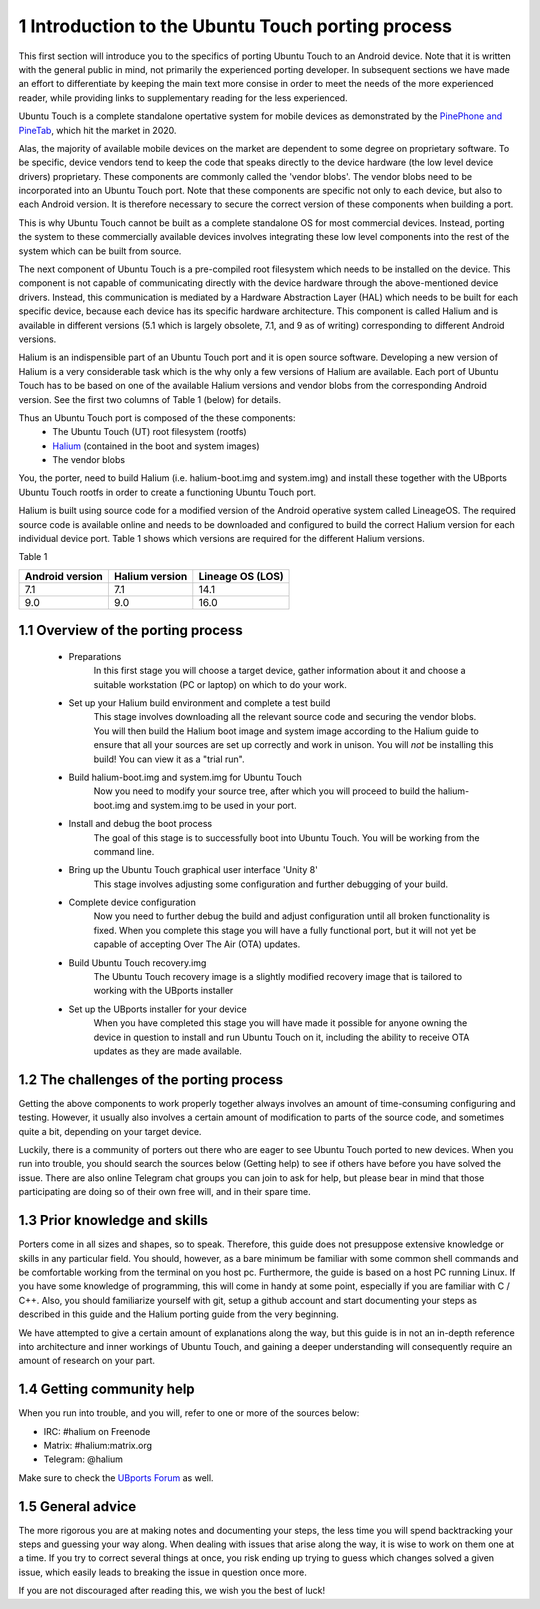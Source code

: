 1   Introduction to the Ubuntu Touch porting process
====================================================

This first section will introduce you to the specifics of porting Ubuntu Touch to an Android device. Note that it is written with the general public in mind, not primarily the experienced porting developer. In subsequent sections we have made an effort to differentiate by keeping the main text more consise in order to meet the needs of the more experienced reader, while providing links to supplementary reading for the less experienced.

Ubuntu Touch is a complete standalone opertative system for mobile devices as demonstrated by the `PinePhone and PineTab <https://store.pine64.org/>`_, which hit the market in 2020. 

Alas, the majority of available mobile devices on the market are dependent to some degree on proprietary software. To be specific, device vendors tend to keep the code that speaks directly to the device hardware (the low level device drivers) proprietary. These components are commonly called the 'vendor blobs'. The vendor blobs need to be incorporated into an Ubuntu Touch port. Note that these components are specific not only to each device, but also to each Android version. It is therefore necessary to secure the correct version of these components when building a port.

This is why Ubuntu Touch cannot be built as a complete standalone OS for most commercial devices. Instead, porting the system to these commercially available devices involves integrating these low level components into the rest of the system which can be built from source.

The next component of Ubuntu Touch is a pre-compiled root filesystem which needs to be installed on the device. This component is not capable of communicating directly with the device hardware through the above-mentioned device drivers. Instead, this communication is mediated by a Hardware Abstraction Layer (HAL) which needs to be built for each specific device, because each device has its specific hardware architecture. This component is called Halium and is available in different versions (5.1 which is largely obsolete, 7.1, and 9 as of writing) corresponding to different Android versions.

Halium is an indispensible part of an Ubuntu Touch port and it is open source software. Developing a new version of Halium is a very considerable task which is the why only a few versions of Halium are available. Each port of Ubuntu Touch has to be based on one of the available Halium versions and vendor blobs from the corresponding Android version. See the first two columns of Table 1 (below) for details.

Thus an Ubuntu Touch port is composed of the these components:
    * The Ubuntu Touch (UT) root filesystem (rootfs)
    * `Halium <https://halium.org/>`_ (contained in the boot and system images)
    * The vendor blobs

You, the porter, need to build Halium (i.e. halium-boot.img and system.img) and install these together with the UBports Ubuntu Touch rootfs in order to create a functioning Ubuntu Touch port. 

Halium is built using source code for a modified version of the Android operative system called LineageOS. The required source code is available online and needs to be downloaded and configured to build the correct Halium version for each individual device port. Table 1 shows which versions are required for the different Halium versions.

Table 1

===============  ==============  ================
Android version  Halium version  Lineage OS (LOS)
===============  ==============  ================
7.1              7.1             14.1            
9.0              9.0             16.0            
===============  ==============  ================

1.1 Overview of the porting process
-----------------------------------

    * Preparations
        In this first stage you will choose a target device, gather information about it and choose a suitable workstation (PC or laptop) on which to do your work.
    * Set up your Halium build environment and complete a test build
        This stage involves downloading all the relevant source code and securing the vendor blobs. You will then build the Halium boot image and system image according to the Halium guide to ensure that all your sources are set up correctly and work in unison. You will *not* be installing this build! You can view it as a "trial run".
    * Build halium-boot.img and system.img for Ubuntu Touch
        Now you need to modify your source tree, after which you will proceed to build the halium-boot.img and system.img to be used in your port.
    * Install and debug the boot process
        The goal of this stage is to successfully boot into Ubuntu Touch. You will be working from the command line.
    * Bring up the Ubuntu Touch graphical user interface 'Unity 8'
        This stage involves adjusting some configuration and further debugging of your build.
    * Complete device configuration
        Now you need to further debug the build and adjust configuration until all broken functionality is fixed. When you complete this stage you will have a fully functional port, but it will not yet be capable of accepting Over The Air (OTA) updates.
    * Build Ubuntu Touch recovery.img
        The Ubuntu Touch recovery image is a slightly modified recovery image that is tailored to working with the UBports installer
    * Set up the UBports installer for your device
        When you have completed this stage you will have made it possible for anyone owning the device in question to install and run Ubuntu Touch on it, including the ability to receive OTA updates as they are made available.

1.2 The challenges of the porting process
-----------------------------------------

Getting the above components to work properly together always involves an amount of time-consuming configuring and testing. However, it usually also involves a certain amount of modification to parts of the source code, and sometimes quite a bit, depending on your target device.

Luckily, there is a community of porters out there who are eager to see Ubuntu Touch ported to new devices. When you run into trouble, you should search the sources below (Getting help) to see if others have before you have solved the issue. There are also online Telegram chat groups you can join to ask for help, but please bear in mind that those participating are doing so of their own free will, and in their spare time.

1.3 Prior knowledge and skills
------------------------------

Porters come in all sizes and shapes, so to speak. Therefore, this guide does not presuppose extensive knowledge or skills in any particular field. You should, however, as a bare minimum be familiar with some common shell commands and be comfortable working from the terminal on you host pc. Furthermore, the guide is based on a host PC running Linux. If you have some knowledge of programming, this will come in handy at some point, especially if you are familiar with C / C++. Also, you should familiarize yourself with git, setup a github account and start documenting your steps as described in this guide and the Halium porting guide from the very beginning.

We have attempted to give a certain amount of explanations along the way, but this guide is in not an in-depth reference into architecture and inner workings of Ubuntu Touch, and gaining a deeper understanding will consequently require an amount of research on your part.

1.4 Getting community help
--------------------------

When you run into trouble, and you will, refer to one or more of the sources below:

* IRC: #halium on Freenode 
* Matrix: #halium:matrix.org 
* Telegram: @halium

Make sure to check the `UBports Forum <https://forums.ubports.com/category/33/porting>`_ as well.

1.5 General advice
------------------

The more rigorous you are at making notes and documenting your steps, the less time you will spend backtracking your steps and guessing your way along. When dealing with issues that arise along the way, it is wise to work on them one at a time. If you try to correct several things at once, you risk ending up trying to guess which changes solved a given issue, which easily leads to breaking the issue in question once more.

If you are not discouraged after reading this, we wish you the best of luck!
